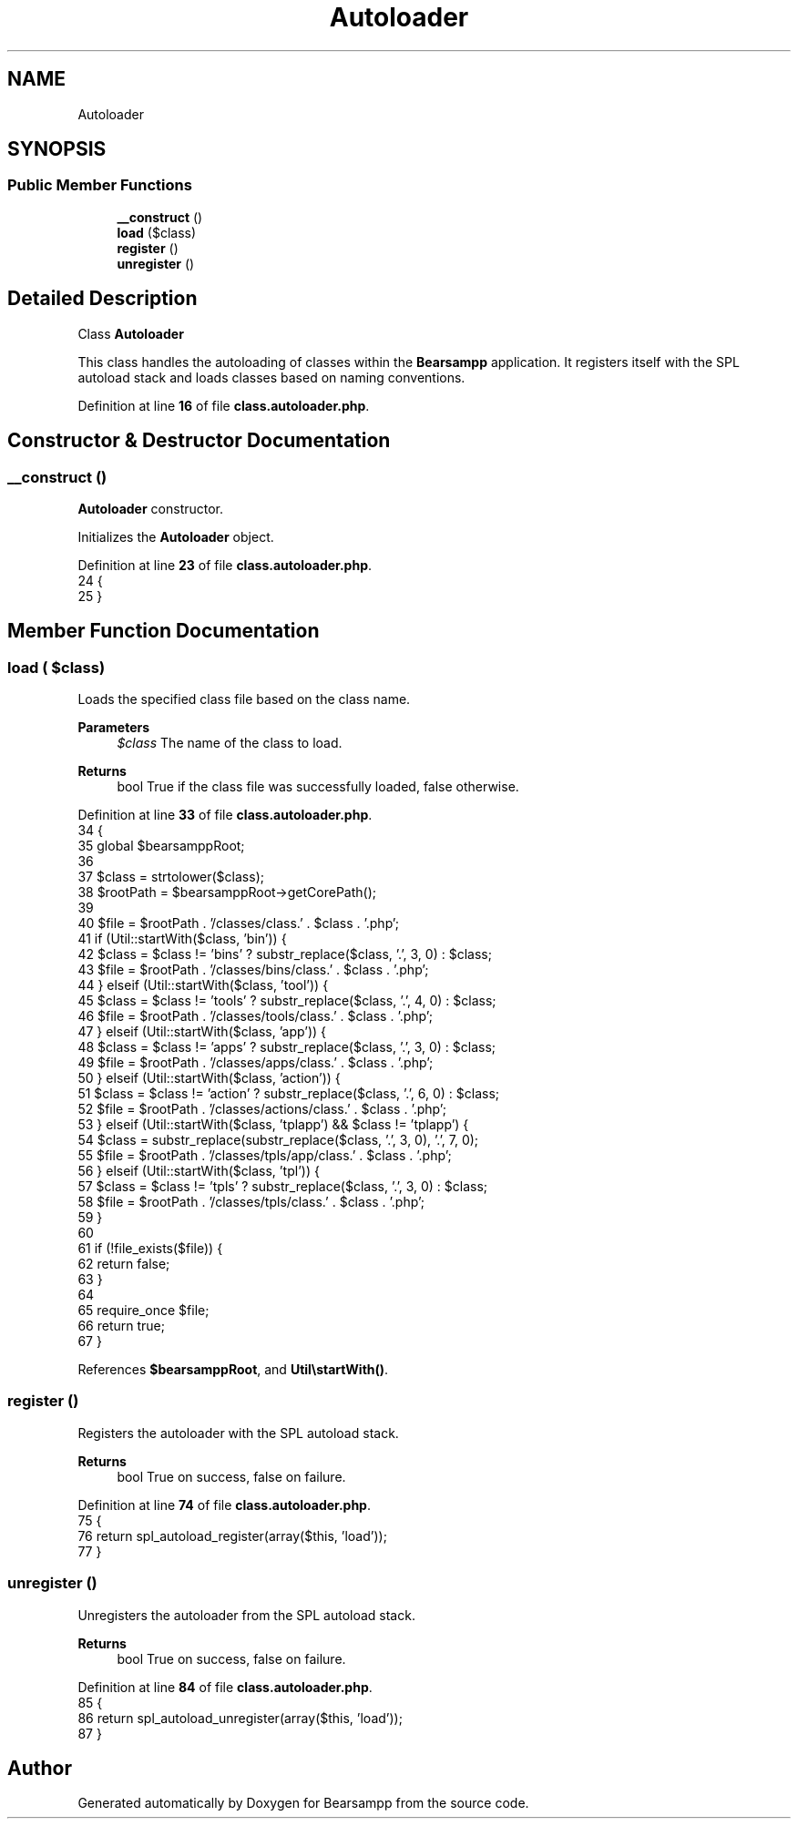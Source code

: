 .TH "Autoloader" 3 "Version 2025.8.29" "Bearsampp" \" -*- nroff -*-
.ad l
.nh
.SH NAME
Autoloader
.SH SYNOPSIS
.br
.PP
.SS "Public Member Functions"

.in +1c
.ti -1c
.RI "\fB__construct\fP ()"
.br
.ti -1c
.RI "\fBload\fP ($class)"
.br
.ti -1c
.RI "\fBregister\fP ()"
.br
.ti -1c
.RI "\fBunregister\fP ()"
.br
.in -1c
.SH "Detailed Description"
.PP 
Class \fBAutoloader\fP

.PP
This class handles the autoloading of classes within the \fBBearsampp\fP application\&. It registers itself with the SPL autoload stack and loads classes based on naming conventions\&. 
.PP
Definition at line \fB16\fP of file \fBclass\&.autoloader\&.php\fP\&.
.SH "Constructor & Destructor Documentation"
.PP 
.SS "__construct ()"
\fBAutoloader\fP constructor\&.

.PP
Initializes the \fBAutoloader\fP object\&. 
.PP
Definition at line \fB23\fP of file \fBclass\&.autoloader\&.php\fP\&.
.nf
24     {
25     }
.PP
.fi

.SH "Member Function Documentation"
.PP 
.SS "load ( $class)"
Loads the specified class file based on the class name\&.

.PP
\fBParameters\fP
.RS 4
\fI$class\fP The name of the class to load\&. 
.RE
.PP
\fBReturns\fP
.RS 4
bool True if the class file was successfully loaded, false otherwise\&. 
.RE
.PP

.PP
Definition at line \fB33\fP of file \fBclass\&.autoloader\&.php\fP\&.
.nf
34     {
35         global $bearsamppRoot;
36 
37         $class = strtolower($class);
38         $rootPath = $bearsamppRoot\->getCorePath();
39 
40         $file = $rootPath \&. '/classes/class\&.' \&. $class \&. '\&.php';
41         if (Util::startWith($class, 'bin')) {
42             $class = $class != 'bins' ? substr_replace($class, '\&.', 3, 0) : $class;
43             $file = $rootPath \&. '/classes/bins/class\&.' \&. $class \&. '\&.php';
44         } elseif (Util::startWith($class, 'tool')) {
45             $class = $class != 'tools' ? substr_replace($class, '\&.', 4, 0) : $class;
46             $file = $rootPath \&. '/classes/tools/class\&.' \&. $class \&. '\&.php';
47         } elseif (Util::startWith($class, 'app')) {
48             $class = $class != 'apps' ? substr_replace($class, '\&.', 3, 0) : $class;
49             $file = $rootPath \&. '/classes/apps/class\&.' \&. $class \&. '\&.php';
50         } elseif (Util::startWith($class, 'action')) {
51             $class = $class != 'action' ? substr_replace($class, '\&.', 6, 0) : $class;
52             $file = $rootPath \&. '/classes/actions/class\&.' \&. $class \&. '\&.php';
53         } elseif (Util::startWith($class, 'tplapp') && $class != 'tplapp') {
54             $class = substr_replace(substr_replace($class, '\&.', 3, 0), '\&.', 7, 0);
55             $file = $rootPath \&. '/classes/tpls/app/class\&.' \&. $class \&. '\&.php';
56         } elseif (Util::startWith($class, 'tpl')) {
57             $class = $class != 'tpls' ? substr_replace($class, '\&.', 3, 0) : $class;
58             $file = $rootPath \&. '/classes/tpls/class\&.' \&. $class \&. '\&.php';
59         }
60 
61         if (!file_exists($file)) {
62             return false;
63         }
64 
65         require_once $file;
66         return true;
67     }
.PP
.fi

.PP
References \fB$bearsamppRoot\fP, and \fBUtil\\startWith()\fP\&.
.SS "register ()"
Registers the autoloader with the SPL autoload stack\&.

.PP
\fBReturns\fP
.RS 4
bool True on success, false on failure\&. 
.RE
.PP

.PP
Definition at line \fB74\fP of file \fBclass\&.autoloader\&.php\fP\&.
.nf
75     {
76         return spl_autoload_register(array($this, 'load'));
77     }
.PP
.fi

.SS "unregister ()"
Unregisters the autoloader from the SPL autoload stack\&.

.PP
\fBReturns\fP
.RS 4
bool True on success, false on failure\&. 
.RE
.PP

.PP
Definition at line \fB84\fP of file \fBclass\&.autoloader\&.php\fP\&.
.nf
85     {
86         return spl_autoload_unregister(array($this, 'load'));
87     }
.PP
.fi


.SH "Author"
.PP 
Generated automatically by Doxygen for Bearsampp from the source code\&.
